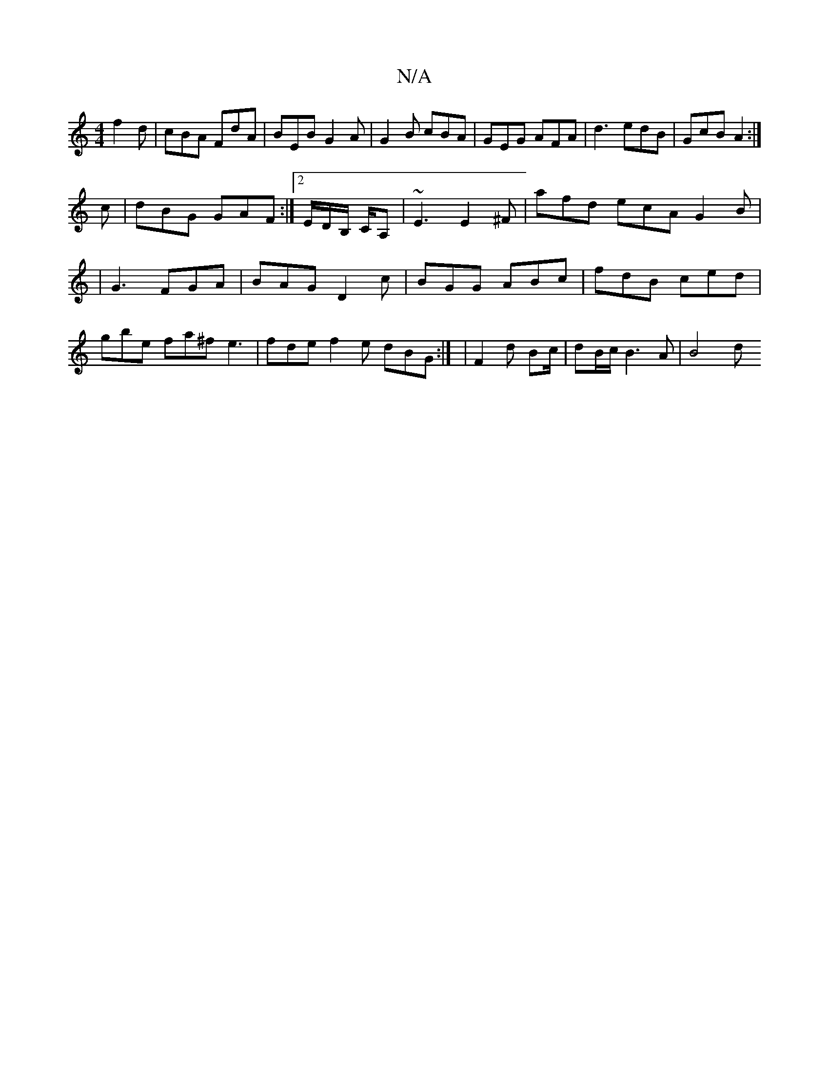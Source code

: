 X:1
T:N/A
M:4/4
R:N/A
K:Cmajor
 f2d|cBA FdA|BEB G2A|G2B cBA|GEG AFA|d3 edB|GcB A2:|
c| dBG GAF:|2 E/2D/2B,/ C/A, | ~E3 E2 ^F | afd ecA G2 B |
| G3 FGA | BAG D2c|BGG ABc|fdB ced|gbe fa^f e3|fde f2e dBG :| |F2d Bc/2|dB/2c/2B3-A |B4 d